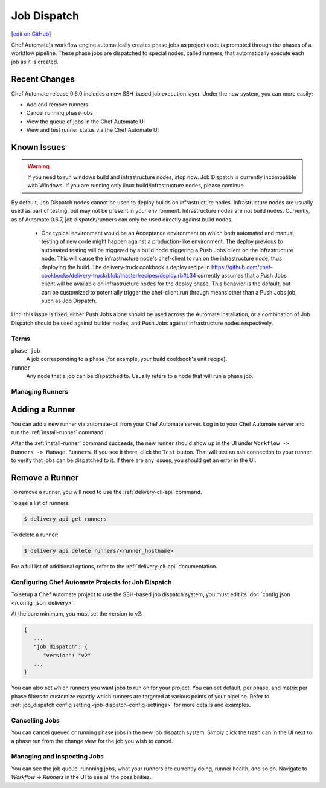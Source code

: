 =====================================================
Job Dispatch
=====================================================
`[edit on GitHub] <https://github.com/chef/chef-web-docs/blob/master/chef_master/source/job_dispatch.rst>`__

.. tag runner_summary

Chef Automate's workflow engine automatically creates phase jobs as project code is promoted through the phases of a workflow pipeline. These phase jobs are dispatched to special nodes, called runners, that automatically execute each job as it is created.

.. end_tag

Recent Changes
--------------

Chef Automate release 0.6.0 includes a new SSH-based job execution layer. Under the new system, you can more easily:

- Add and remove runners
- Cancel running phase jobs
- View the queue of jobs in the Chef Automate UI
- View and test runner status via the Chef Automate UI

Known Issues
--------------

.. warning:: If you need to run windows build and infrastructure nodes, stop now. Job Dispatch is currently incompatible with Windows. If you are running only linux build/infrastructure nodes, please continue.

By default, Job Dispatch nodes cannot be used to deploy builds on infrastructure nodes. Infrastructure nodes are usually used as part of testing, but may not be present in your environment. Infrastructure nodes are not build nodes. Currently, as of Automate 0.6.7, job dispatch/runners can only be used directly against build nodes.

     * One typical environment would be an Acceptance environment on which both automated and manual testing of new code might happen against a production-like environment. The deploy previous to automated testing will be triggered by a build node triggering a Push Jobs client on the infrastructure node. This will cause the infrastructure node's chef-client to run on the infrastructure node, thus deploying the build. The delivery-truck cookbook's deploy recipe in https://github.com/chef-cookbooks/delivery-truck/blob/master/recipes/deploy.rb#L34 currently assumes that a Push Jobs client will be available on infrastructure nodes for the deploy phase. This behavior is the default, but can be customized to potentially trigger the chef-client run through means other than a Push Jobs job, such as Job Dispatch.
     
Until this issue is fixed, either Push Jobs alone should be used across the Automate installation, or a combination of Job Dispatch should be used against builder nodes, and Push Jobs against infrastructure nodes respectively.


Terms
=====================================================

``phase job``
   A job corresponding to a phase (for example, your build cookbook's unit recipe).

``runner``
   Any node that a job can be dispatched to. Usually refers to a node that will run a phase job.

Managing Runners
=====================================================

Adding a Runner
-----------------------------------------------------

You can add a new runner via automate-ctl from your Chef Automate server. Log in to your Chef Automate server and run the :ref:`install-runner` command.

After the :ref:`install-runner` command succeeds, the new runner should show up in the UI under ``Workflow -> Runners -> Manage Runners``. If you see it there, click the ``Test`` button. That will test an ssh connection to your runner to verify that jobs can be dispatched to it. If there are any issues, you should get an error in the UI.

Remove a Runner
-----------------------------------------------------

To remove a runner, you will need to use the :ref:`delivery-cli-api` command.

To see a list of runners:

.. code-block:: bash

   $ delivery api get runners

To delete a runner:

.. code-block:: bash

   $ delivery api delete runners/<runner_hostname>

For a full list of additional options, refer to the :ref:`delivery-cli-api` documentation.

Configuring Chef Automate Projects for Job Dispatch
=====================================================

To setup a Chef Automate project to use the SSH-based job dispatch system, you must edit its :doc:`config.json </config_json_delivery>`.

At the bare minimum, you must set the version to v2:

.. code-block:: javascript

   {
      ...
      "job_dispatch": {
         "version": "v2"
      ...
   }

You can also set which runners you want jobs to run on for your project. You can set default, per phase, and matrix per phase filters to customize exactly which runners are targeted at various points of your pipeline. Refer to :ref:`job_dispatch config setting <job-dispatch-config-settings>` for more details and examples.

Cancelling Jobs
=====================================================

You can cancel queued or running phase jobs in the new job dispatch system. Simply click the trash can in the UI next to a phase run from the change view for the job you wish to cancel.

Managing and Inspecting Jobs
=====================================================

You can see the job queue, runnning jobs, what your runners are currently doing, runner health, and so on. Navigate to `Workflow -> Runners` in the UI to see all the possibilities.
